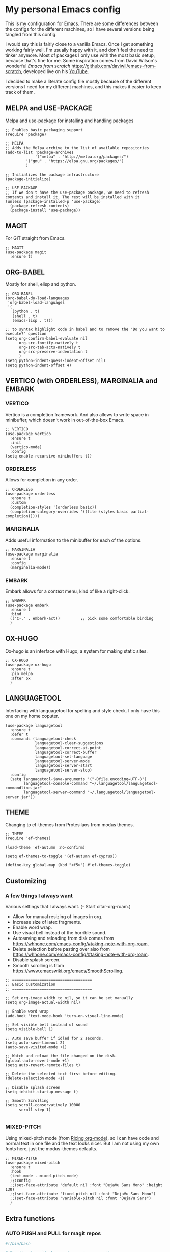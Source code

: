 * My personal Emacs config

This is my configuration for Emacs. 
There are some differences between the configs for the different machines, so I have several versions being tangled from this config.

I would say this is fairly close to a vanilla Emacs. Once I get something working fairly well, I'm usually happy with it, and don't feel the need to tinker anymore. Most of packages I only use with the most basic setup, because that's fine for me.
Some inspiration comes from David Wilson's wonderful /Emacs from scratch/ https://github.com/daviwil/emacs-from-scratch, developed live on his [[https://consent.youtube.com/m?continue=https%3A%2F%2Fwww.youtube.com%2Fc%2FSystemCrafters%3Fcbrd%3D1&gl=NO&m=0&pc=yt&cm=2&hl=en&src=1][YouTube]].

I decided to make a literate config file mostly because of the different versions I need for my different machines, and this makes it easier to keep track of them. 

** MELPA and USE-PACKAGE
Melpa and use-package for installing and handling packages

#+name: melpa 
#+begin_src elisp
;; Enables basic packaging support
(require 'package)

;; MELPA
;; Adds the Melpa archive to the list of available repositories
(add-to-list 'package-archives
             '("melpa" . "http://melpa.org/packages/")
	     '("gnu" . "https://elpa.gnu.org/packages/")
	     )

;; Initializes the package infrastructure
(package-initialize)

;; USE-PACKAGE
;; If we don't have the use-package package, we need to refresh contents and install it. The rest will be installed with it
(unless (package-installed-p 'use-package)
  (package-refresh-contents)
  (package-install 'use-package))
#+end_src

** MAGIT
For GIT straight from Emacs.

#+name: magit
#+begin_src elisp
;; MAGIT
(use-package magit
  :ensure t)
#+end_src

** ORG-BABEL
Mostly for shell, elisp and python.

#+name: org-babel
#+begin_src elisp
;; ORG-BABEL
(org-babel-do-load-languages
 'org-babel-load-languages
 '(
   (python . t)
   (shell . t)
   (emacs-lisp . t)))

;; to syntax highlight code in babel and to remove the "Do you want to execute?" question
(setq org-confirm-babel-evaluate nil
      org-src-fontify-natively t
      org-src-tab-acts-natively t
      org-src-preserve-indentation t
      )
(setq python-indent-guess-indent-offset nil)
(setq python-indent-offset 4)
#+end_src

** VERTICO (with ORDERLESS), MARGINALIA and EMBARK
*** VERTICO
Vertico is a completion framework. And also allows to write space in minibuffer, which doesn't work in out-of-the-box Emacs.
#+name: vertico
#+begin_src elisp
;; VERTICO
(use-package vertico
  :ensure t
  :init
  (vertico-mode)
  :config
(setq enable-recursive-minibuffers t))
#+end_src

*** ORDERLESS
Allows for completion in any order.
#+name: orderless
#+begin_src elisp
;; ORDERLESS
(use-package orderless
  :ensure t
  :custom
  (completion-styles '(orderless basic))
  (completion-category-overrides '((file (styles basic partial-completion)))))
#+end_src

*** MARGINALIA
Adds useful information to the minibuffer for each of the options.
#+name: marginalia
#+begin_src elisp
;; MARGINALIA
(use-package marginalia
  :ensure t
  :config
  (marginalia-mode))
#+end_src

*** EMBARK
Embark allows for a context menu, kind of like a right-click.
#+name: embark
#+begin_src elisp
;; EMBARK
(use-package embark
  :ensure t
  :bind
  (("C-." . embark-act))         ;; pick some comfortable binding
  )
#+end_src



** OX-HUGO
Ox-hugo is an interface with Hugo, a system for making static sites. 
#+name: ox-hugo
#+begin_src elisp
;; OX-HUGO
(use-package ox-hugo
  :ensure t
  :pin melpa
  :after ox
  )
#+end_src


** LANGUAGETOOL
Interfacing with languagetool for spelling and style check.
I only have this one on my home coputer.
#+name: languagetool
#+begin_src elisp
(use-package languagetool
  :ensure t
  :defer t
  :commands (languagetool-check
             languagetool-clear-suggestions
             languagetool-correct-at-point
             languagetool-correct-buffer
             languagetool-set-language
             languagetool-server-mode
             languagetool-server-start
             languagetool-server-stop)
  :config
  (setq languagetool-java-arguments '("-Dfile.encoding=UTF-8")
        languagetool-console-command "~/.languagetool/languagetool-commandline.jar"
        languagetool-server-command "~/.languagetool/languagetool-server.jar"))
#+end_src

** THEME
Changing to ef-themes from Protesilaos from modus themes.
#+name: theme
#+begin_src elisp
;; THEME
(require 'ef-themes)

(load-theme 'ef-autumn :no-confirm)

(setq ef-themes-to-toggle '(ef-autumn ef-cyprus))

(define-key global-map (kbd "<f5>") #'ef-themes-toggle)
#+end_src

#+RESULTS: theme

** Customizing

*** A few things I always want
Various settings that I always want.
(- Start citar-org-roam.)
- Allow for manual resizing of images in org.
- Increase size of latex fragments.
- Enable word wrap.
- Use visual bell instead of the horrible sound.
- Autosaving and reloading from disk comes from  https://whhone.com/emacs-config/#taking-note-with-org-roam.
- Delete selection before pasting over also from https://whhone.com/emacs-config/#taking-note-with-org-roam.
- Disable splash screen.
- Smooth scrolling is from https://www.emacswiki.org/emacs/SmoothScrolling.

#+name: custom1
#+begin_src elisp
;; ===================================
;; Basic Customization
;; ===================================

;; Set org-image width to nil, so it can be set manually
(setq org-image-actual-width nil)

;; Enable word wrap
(add-hook 'text-mode-hook 'turn-on-visual-line-mode)

;; Set visible bell instead of sound
(setq visible-bell 1)

;; Auto save buffer if idled for 2 seconds.
(setq auto-save-timeout 2)
(auto-save-visited-mode +1)

;; Watch and reload the file changed on the disk.
(global-auto-revert-mode +1)
(setq auto-revert-remote-files t)

;; Delete the selected text first before editing.
(delete-selection-mode +1)

;; Disable splash screen
(setq inhibit-startup-message t)

;; Smooth Scrolling
(setq scroll-conservatively 10000
      scroll-step 1)

#+end_src

*** MIXED-PITCH
Using mixed-pitch mode (from [[https://lucidmanager.org/productivity/ricing-org-mode/][Ricing org-mode]]), so I can have code and normal text in one file and the text looks nicer. But I am not using my own fonts here, just the modus-themes defaults.
#+name: mixed-pitch
#+begin_src elisp
;; MIXED-PITCH
(use-package mixed-pitch
  :ensure t
  :hook
  (text-mode . mixed-pitch-mode)
  ;;:config
  ;;(set-face-attribute 'default nil :font "DejaVu Sans Mono" :height 130)
  ;;(set-face-attribute 'fixed-pitch nil :font "DejaVu Sans Mono")
  ;;(set-face-attribute 'variable-pitch nil :font "DejaVu Sans")
  )
#+end_src

** Extra functions
*** AUTO PUSH and PULL for magit repos

#+begin_src bash :tangle ~/.emacs.d/autopull.sh
#!/bin/bash

# Function to pull changes for a given repository
function pull_changes {
    local repo_path=$1

    if [[ -z "$repo_path" ]]; then
        echo "Repository path is required."
        return 1
    fi

    if [[ ! -d "$repo_path" ]]; then
        echo "Directory $repo_path does not exist."
        return 1
    fi

    # Navigate to the Git repository
    cd "$repo_path" || return 1

    # Get the current branch
    currentBranch=$(git symbolic-ref --short HEAD)

    if [[ -z "$currentBranch" ]]; then
        echo "Failed to determine the current branch in $repo_path."
        return 1
    fi

    echo "Current branch in $repo_path: $currentBranch"

    # Pull changes from the remote repository
    echo "Pulling changes for branch $currentBranch..."
    git pull origin "$currentBranch"

}

# List of repositories
repos=(
    "/home/nori/Documents/noriparelius"
    "/home/nori/.emacs.d"
)

# Iterate over the list and call the function for each repository
for repo in "${repos[@]}"; do
    pull_changes "$repo"
done
read -p "Press enter to continue"
#+end_src

#+begin_src bash :tangle ~/.emacs.d/autocommitpush.sh
#!/bin/bash

# Function to commit and push changes for a given repository
function commit_and_push {
    local repo_path=$1

    if [[ -z "$repo_path" ]]; then
        echo "Repository path is required."
        return 1
    fi

    if [[ ! -d "$repo_path" ]]; then
        echo "Directory $repo_path does not exist."
        return 1
    fi

    # Navigate to the Git repository
    cd "$repo_path" || return 1

    # Get the current branch
    currentBranch=$(git symbolic-ref --short HEAD)

    if [[ -z "$currentBranch" ]]; then
        echo "Failed to determine the current branch in $repo_path."
        return 1
    fi
    
    echo "Current branch in $repo_path: $currentBranch"

    # Check for changes
    if [[ -n $(git status --porcelain) ]]; then
        echo "Changes detected in $repo_path, staging changes..."
        git add -A

        # Get current date and time
        currentDate=$(date +'%Y-%m-%d')
        currentTime=$(date +'%H-%M')

        # Commit changes with a message
        echo "Committing changes..."
        git commit -m "Automated commit on $currentDate at $currentTime"

    else
        echo "No changes to commit in $repo_path."
    fi
    # Push changes to the remote repository
    echo "Pushing changes to $currentBranch..."
    git push origin "$currentBranch"

}

# List of repositories
repos=(
    "/home/nori/Documents/noriparelius"

)

# Iterate over the list and call the function for each repository
for repo in "${repos[@]}"; do
    commit_and_push "$repo"
done

read -p "Press enter to continue"

#+end_src

#+name: autopullpush
#+begin_src elisp

(defun nori-autopull ()
  "Run my git autopull Bash script."
  (interactive)
  (shell-command "bash /home/nori/.emacs.d/autopull.sh"))

(defun nori-autopush ()
  "Run my git autocommitpush Bash script."
  (interactive)
  (shell-command "bash /home/nori/.emacs.d/autocommitpush.sh"))


(add-to-list 'magit-no-confirm 'stage-all-changes) ;; not to be asked to stage all changes, so I can have the next hook


#+end_src

#+RESULTS: autopullpush
| org-persist-gc | org-persist-write-all | org-persist-clear-storage-maybe | org-id-locations-save | nori-autopush | org-babel-remove-temporary-stable-directory | org-babel-remove-temporary-directory | transient-maybe-save-history |



** Home config
#+name: home
#+header: :var roam-dir="~/Documents/TheNotes/" :var bib-file="/home/nori/Documents/TheNotes/biblio.bib" 
#+begin_src elisp :tangle ~/.emacs.d/home.el :noweb strip-export
<<melpa>>
<<magit>>
<<org-babel>>
<<vertico>>
<<orderless>>
<<marginalia>>
<<embark>>
<<ox-hugo>>
<<languagetool>>
<<theme>>

<<custom1>>
<<mixed-pitch>>
<<autopullpush>> 

;; Enable line numbers globally
;;(global-linum-mode t) deprecated since Emacs 29 https://emacs.stackexchange.com/questions/78369/what-to-use-instead-of-linum-mode-in-emacs-29
(global-display-line-numbers-mode t)

(add-hook 'kill-emacs-hook #'nori-autopush) ;; to run it on exit
(nori-autopull)
;; User-Defined init.el ends here
#+end_src

** Work config
#+name: work 
#+begin_src elisp :tangle ~/.emacs.d/work.el :noweb strip-export
<<melpa>>
;;<<magit>> works terribly on windows
<<org-babel>>
<<vertico>>
<<orderless>>
<<marginalia>>
<<embark>>
<<ox-hugo>>
<<languagetool>>
<<theme>>

<<custom1>>
<<mixed-pitch>>

(defun nori-autopull-work ()
  "Run my git autopull Batch file."
  (interactive)
  (compile "C:/Users/ELPAR/AppData/Roaming/.emacs.d/autopull-work.bat"))

(defun nori-autopush-work ()
  "Run my git autocommitpush Batch file."
  (interactive)
  (compile "C:/Users/ELPAR/AppData/Roaming/.emacs.d/autopush-work.bat"))

;;(add-hook 'kill-emacs-hook #'nori-autopush-work) ;; doesn't work, it's async
(nori-autopull-work)

;; Enable line numbers globally
;;(global-linum-mode t) deprecated since Emacs 29 https://emacs.stackexchange.com/questions/78369/what-to-use-instead-of-linum-mode-in-emacs-29
(global-display-line-numbers-mode t)

(setq package-install-upgrade-built-in t)

;; User-Defined init.el ends here
#+end_src

** Init.el file
The only thing happening here is chosing which config to load, depending on which machine I am on.
I figured the easiest was to distinguish them by the name of the computer.

#+begin_src elisp :tangle ~/.emacs.d/init.el :noweb strip-export :results output
  (cond
   ((equal system-name "NoriPCdebian")
    (load "~/.emacs.d/home.el"))
   ((equal system-name "MU386U")
    (load "C:/Users/ELPAR/AppData/Roaming/.emacs.d/work.el")))
#+end_src


